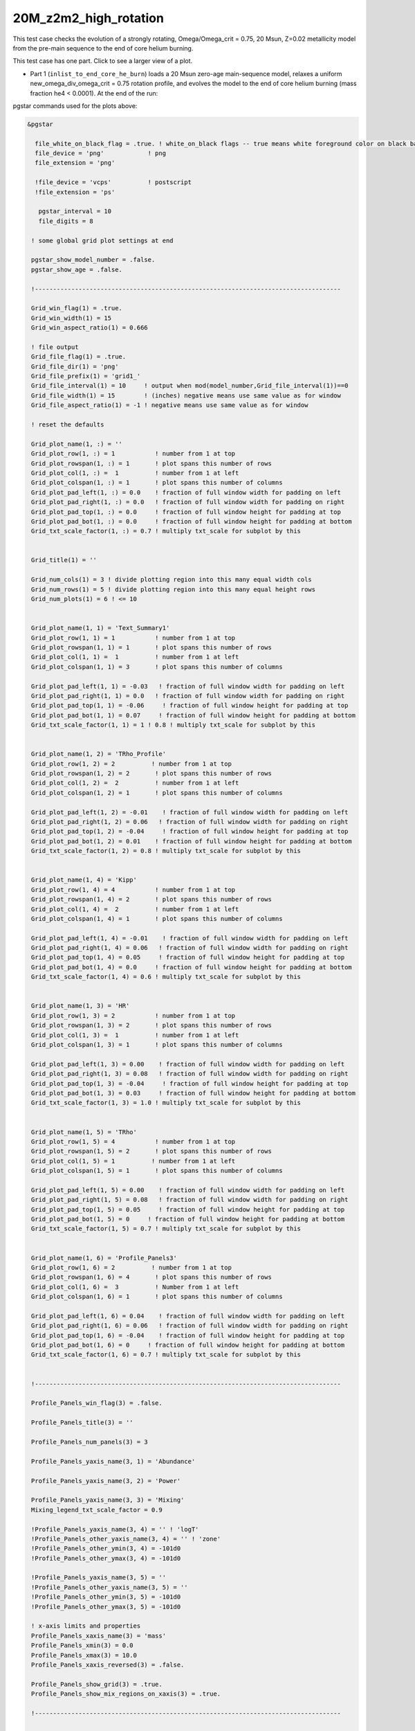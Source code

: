.. _20M_z2m2_high_rotation:

**********************
20M_z2m2_high_rotation
**********************

This test case checks the evolution of a strongly rotating, Omega/Omega_crit = 0.75, 20 Msun, Z=0.02 metallicity model from the pre-main sequence to the end of core helium burning. 

This test case has one part. Click to see a larger view of a plot.

* Part 1 (``inlist_to_end_core_he_burn``) loads a 20 Msun zero-age main-sequence model, relaxes a uniform new_omega_div_omega_crit = 0.75 rotation profile, and evolves the model to the end of core helium burning (mass fraction he4 < 0.0001). At the end of the run:

.. image:: ../../../star/test_suite/20M_z2m2_high_rotation/docs/grid1_000890.svg
   :scale: 100%

pgstar commands used for the plots above:

.. code-block:: console

 &pgstar

   file_white_on_black_flag = .true. ! white_on_black flags -- true means white foreground color on black background
   file_device = 'png'            ! png
   file_extension = 'png'

   !file_device = 'vcps'          ! postscript
   !file_extension = 'ps'

    pgstar_interval = 10
    file_digits = 8

  ! some global grid plot settings at end

  pgstar_show_model_number = .false.
  pgstar_show_age = .false.
  
  !------------------------------------------------------------------------------------

  Grid_win_flag(1) = .true.
  Grid_win_width(1) = 15
  Grid_win_aspect_ratio(1) = 0.666
  
  ! file output
  Grid_file_flag(1) = .true.
  Grid_file_dir(1) = 'png'
  Grid_file_prefix(1) = 'grid1_'
  Grid_file_interval(1) = 10     ! output when mod(model_number,Grid_file_interval(1))==0
  Grid_file_width(1) = 15        ! (inches) negative means use same value as for window
  Grid_file_aspect_ratio(1) = -1 ! negative means use same value as for window
  
  ! reset the defaults
  
  Grid_plot_name(1, :) = ''
  Grid_plot_row(1, :) = 1           ! number from 1 at top
  Grid_plot_rowspan(1, :) = 1       ! plot spans this number of rows
  Grid_plot_col(1, :) =  1          ! number from 1 at left
  Grid_plot_colspan(1, :) = 1       ! plot spans this number of columns
  Grid_plot_pad_left(1, :) = 0.0    ! fraction of full window width for padding on left
  Grid_plot_pad_right(1, :) = 0.0   ! fraction of full window width for padding on right
  Grid_plot_pad_top(1, :) = 0.0     ! fraction of full window height for padding at top
  Grid_plot_pad_bot(1, :) = 0.0     ! fraction of full window height for padding at bottom
  Grid_txt_scale_factor(1, :) = 0.7 ! multiply txt_scale for subplot by this
  
  
  Grid_title(1) = ''
  
  Grid_num_cols(1) = 3 ! divide plotting region into this many equal width cols
  Grid_num_rows(1) = 5 ! divide plotting region into this many equal height rows
  Grid_num_plots(1) = 6 ! <= 10
  
  
  Grid_plot_name(1, 1) = 'Text_Summary1'
  Grid_plot_row(1, 1) = 1           ! number from 1 at top
  Grid_plot_rowspan(1, 1) = 1       ! plot spans this number of rows
  Grid_plot_col(1, 1) =  1          ! number from 1 at left
  Grid_plot_colspan(1, 1) = 3       ! plot spans this number of columns
  
  Grid_plot_pad_left(1, 1) = -0.03   ! fraction of full window width for padding on left
  Grid_plot_pad_right(1, 1) = 0.0   ! fraction of full window width for padding on right
  Grid_plot_pad_top(1, 1) = -0.06     ! fraction of full window height for padding at top
  Grid_plot_pad_bot(1, 1) = 0.07     ! fraction of full window height for padding at bottom
  Grid_txt_scale_factor(1, 1) = 1 ! 0.8 ! multiply txt_scale for subplot by this
  
  
  Grid_plot_name(1, 2) = 'TRho_Profile'
  Grid_plot_row(1, 2) = 2          ! number from 1 at top
  Grid_plot_rowspan(1, 2) = 2       ! plot spans this number of rows
  Grid_plot_col(1, 2) =  2          ! number from 1 at left
  Grid_plot_colspan(1, 2) = 1       ! plot spans this number of columns
  
  Grid_plot_pad_left(1, 2) = -0.01    ! fraction of full window width for padding on left
  Grid_plot_pad_right(1, 2) = 0.06   ! fraction of full window width for padding on right
  Grid_plot_pad_top(1, 2) = -0.04     ! fraction of full window height for padding at top
  Grid_plot_pad_bot(1, 2) = 0.01    ! fraction of full window height for padding at bottom
  Grid_txt_scale_factor(1, 2) = 0.8 ! multiply txt_scale for subplot by this
  
  
  Grid_plot_name(1, 4) = 'Kipp'
  Grid_plot_row(1, 4) = 4           ! number from 1 at top
  Grid_plot_rowspan(1, 4) = 2       ! plot spans this number of rows
  Grid_plot_col(1, 4) =  2          ! number from 1 at left
  Grid_plot_colspan(1, 4) = 1       ! plot spans this number of columns
  
  Grid_plot_pad_left(1, 4) = -0.01    ! fraction of full window width for padding on left
  Grid_plot_pad_right(1, 4) = 0.06   ! fraction of full window width for padding on right
  Grid_plot_pad_top(1, 4) = 0.05     ! fraction of full window height for padding at top
  Grid_plot_pad_bot(1, 4) = 0.0     ! fraction of full window height for padding at bottom
  Grid_txt_scale_factor(1, 4) = 0.6 ! multiply txt_scale for subplot by this
  
  
  Grid_plot_name(1, 3) = 'HR'
  Grid_plot_row(1, 3) = 2           ! number from 1 at top
  Grid_plot_rowspan(1, 3) = 2       ! plot spans this number of rows
  Grid_plot_col(1, 3) =  1          ! number from 1 at left
  Grid_plot_colspan(1, 3) = 1       ! plot spans this number of columns
  
  Grid_plot_pad_left(1, 3) = 0.00    ! fraction of full window width for padding on left
  Grid_plot_pad_right(1, 3) = 0.08   ! fraction of full window width for padding on right
  Grid_plot_pad_top(1, 3) = -0.04     ! fraction of full window height for padding at top
  Grid_plot_pad_bot(1, 3) = 0.03     ! fraction of full window height for padding at bottom
  Grid_txt_scale_factor(1, 3) = 1.0 ! multiply txt_scale for subplot by this
  
  
  Grid_plot_name(1, 5) = 'TRho'
  Grid_plot_row(1, 5) = 4           ! number from 1 at top
  Grid_plot_rowspan(1, 5) = 2       ! plot spans this number of rows
  Grid_plot_col(1, 5) = 1          ! number from 1 at left
  Grid_plot_colspan(1, 5) = 1       ! plot spans this number of columns
  
  Grid_plot_pad_left(1, 5) = 0.00    ! fraction of full window width for padding on left
  Grid_plot_pad_right(1, 5) = 0.08   ! fraction of full window width for padding on right
  Grid_plot_pad_top(1, 5) = 0.05     ! fraction of full window height for padding at top
  Grid_plot_pad_bot(1, 5) = 0     ! fraction of full window height for padding at bottom
  Grid_txt_scale_factor(1, 5) = 0.7 ! multiply txt_scale for subplot by this
  
  
  Grid_plot_name(1, 6) = 'Profile_Panels3'
  Grid_plot_row(1, 6) = 2          ! number from 1 at top
  Grid_plot_rowspan(1, 6) = 4       ! plot spans this number of rows
  Grid_plot_col(1, 6) =  3          ! Number from 1 at left
  Grid_plot_colspan(1, 6) = 1       ! plot spans this number of columns
  
  Grid_plot_pad_left(1, 6) = 0.04    ! fraction of full window width for padding on left
  Grid_plot_pad_right(1, 6) = 0.06   ! fraction of full window width for padding on right
  Grid_plot_pad_top(1, 6) = -0.04    ! fraction of full window height for padding at top
  Grid_plot_pad_bot(1, 6) = 0     ! fraction of full window height for padding at bottom
  Grid_txt_scale_factor(1, 6) = 0.7 ! multiply txt_scale for subplot by this
  
  
  !------------------------------------------------------------------------------------
  
  Profile_Panels_win_flag(3) = .false.
  
  Profile_Panels_title(3) = ''
  
  Profile_Panels_num_panels(3) = 3
  
  Profile_Panels_yaxis_name(3, 1) = 'Abundance'
  
  Profile_Panels_yaxis_name(3, 2) = 'Power'
  
  Profile_Panels_yaxis_name(3, 3) = 'Mixing'
  Mixing_legend_txt_scale_factor = 0.9
  
  !Profile_Panels_yaxis_name(3, 4) = '' ! 'logT'
  !Profile_Panels_other_yaxis_name(3, 4) = '' ! 'zone'
  !Profile_Panels_other_ymin(3, 4) = -101d0
  !Profile_Panels_other_ymax(3, 4) = -101d0
  
  !Profile_Panels_yaxis_name(3, 5) = ''
  !Profile_Panels_other_yaxis_name(3, 5) = ''
  !Profile_Panels_other_ymin(3, 5) = -101d0
  !Profile_Panels_other_ymax(3, 5) = -101d0
  
  ! x-axis limits and properties
  Profile_Panels_xaxis_name(3) = 'mass'
  Profile_Panels_xmin(3) = 0.0
  Profile_Panels_xmax(3) = 10.0
  Profile_Panels_xaxis_reversed(3) = .false.
  
  Profile_Panels_show_grid(3) = .true.
  Profile_Panels_show_mix_regions_on_xaxis(3) = .true.
  
  !------------------------------------------------------------------------------------
  
  
  !TRho_Profile_win_flag = .true.
  TRho_Profile_win_width = 8
  TRho_Profile_win_aspect_ratio = 0.75 ! aspect_ratio = height/width
           
  ! file output
  !TRho_Profile_file_flag = .true.
  TRho_Profile_file_dir = 'TRho'
  TRho_Profile_file_prefix = 'trho_'
  TRho_Profile_file_interval = 10 ! output when `mod(model_number,TRho_Profile_file_interval)==0`
  TRho_Profile_file_width = -1 ! (inches) negative means use same value as for window
  TRho_Profile_file_aspect_ratio = -1 ! negative means use same value as for window
           
  TRho_Profile_xleft = 0.15
  TRho_Profile_xright = 0.85
  TRho_Profile_ybot = 0.15
  TRho_Profile_ytop = 0.85
  TRho_Profile_txt_scale = 0.7
  TRho_Profile_title = ' '      
           
  TRho_switch_to_Column_Depth = .false. 
  TRho_switch_to_mass = .false.
              
  show_TRho_Profile_legend = .true.
   TRho_Profile_legend_coord = 0.07
   TRho_Profile_legend_fjust = 0.0
   TRho_Profile_legend_disp1 = -2.0
   TRho_Profile_legend_del_disp = -1.3
   TRho_Profile_legend_txt_scale = 1.1
  
  
  show_TRho_Profile_text_info = .false.
   TRho_Profile_text_info_xfac = 0.77 ! controls x location
   TRho_Profile_text_info_dxfac = 0.02 ! controls x spacing to value from text
   TRho_Profile_text_info_yfac = 0.6 ! controls y location of 1st line
   TRho_Profile_text_info_dyfac = -0.04 ! controls line spacing
           
  show_TRho_Profile_mass_locs = .false.
  show_TRho_accretion_mesh_borders = .false.
  show_TRho_Profile_kap_regions = .false.
  show_TRho_Profile_eos_regions = .false.
  show_TRho_Profile_degeneracy_line = .true.
  show_TRho_Profile_Pgas_Prad_line = .true.
  show_TRho_Profile_burn_lines = .true.
  show_TRho_Profile_burn_labels = .true.
        
  ! axis limits
  TRho_Profile_xmin = -14.0
  TRho_Profile_xmax = 10.0
  TRho_Profile_ymin = 2.5
  TRho_Profile_ymax = 10.0        
  
  ! these are shown if show_TRho_Profile_mass_locs = .true.         
  ! set all the entries
  profile_mass_point_q = -1
  profile_mass_point_color_index = 1
  profile_mass_point_symbol = -6
  profile_mass_point_symbol_scale = 1.7
  profile_mass_point_str = ''
  profile_mass_point_str_clr = 1
  profile_mass_point_str_scale = 1.0
           
  ! set defaults      
  num_profile_mass_points = 3 ! max is defined in star_def (max_num_profile_mass_points)
  
  profile_mass_point_q(1) = 0.5
  profile_mass_point_color_index(1) = 1
  profile_mass_point_symbol(1) = -6
  profile_mass_point_str(1) = '  0.5 M\d\(0844)\u'
  profile_mass_point_str_clr(1) = 1
           
  profile_mass_point_q(2) = 0.95
  profile_mass_point_color_index(2) = 1
  profile_mass_point_symbol(2) = -6
  profile_mass_point_str(2) = '  0.95 M\d\(0844)\u'
  profile_mass_point_str_clr(3) = 1
           
  profile_mass_point_q(3) = 0.999
  profile_mass_point_color_index(3) = 1
  profile_mass_point_symbol(3) = -6
  profile_mass_point_str(3) = '  0.999 M\d\(0844)\u'
  profile_mass_point_str_clr(3) = 1
  
  !------------------------------------------------------------------------------------
  
  
  ! Text_Summary windows
  
  Text_Summary_win_flag(1) = .false.
  Text_Summary_win_width(1) = 10
  Text_Summary_win_aspect_ratio(1) = 0.15
  
  Text_Summary_xleft(1) = 0.01
  Text_Summary_xright(1) = 0.99
  Text_Summary_ybot(1) = 0.0
  Text_Summary_ytop(1) = 1.0
  Text_Summary_txt_scale(1) = 0.95
  Text_Summary_title(1) = ''
  
  Text_Summary_num_rows(1) = 6 ! <= 20
  Text_Summary_num_cols(1) = 5 ! <= 20
  Text_Summary_name(1, :, :) = ''
  
  Text_Summary_name(1, 1, 1) = 'model_number'
  Text_Summary_name(1, 1, 2) = 'Teff'
  Text_Summary_name(1, 1, 3) = 'Mass'
  Text_Summary_name(1, 1, 4) = 'H_cntr'
  Text_Summary_name(1, 1, 5) = 'H_rich'
  
  Text_Summary_name(1, 2, 1) = 'log_dt'
  Text_Summary_name(1, 2, 2) = 'log_R'
  Text_Summary_name(1, 2, 3) = 'lg_Mdot'
  Text_Summary_name(1, 2, 4) = 'He_cntr'
  Text_Summary_name(1, 2, 5) = 'He_core'
  
  Text_Summary_name(1, 3, 1) = 'star_age'
  Text_Summary_name(1, 3, 2) = 'log_L'
  Text_Summary_name(1, 3, 3) = 'eta_cntr'
  Text_Summary_name(1, 3, 4) = 'C_cntr'
  Text_Summary_name(1, 3, 5) = 'CO_core'
  
  Text_Summary_name(1, 4, 1) = 'log_max_T'
  Text_Summary_name(1, 4, 2) = 'log_LH'
  Text_Summary_name(1, 4, 3) = 'lg_Lnuc'
  Text_Summary_name(1, 4, 4) = 'O_cntr'
  Text_Summary_name(1, 4, 5) = 'Fe_core'
  
  Text_Summary_name(1, 5, 1) = 'log_cntr_T'
  Text_Summary_name(1, 5, 2) = 'log_LHe'
  Text_Summary_name(1, 5, 3) = 'lg_Lneu'
  Text_Summary_name(1, 5, 4) = 'Ne_cntr'
  Text_Summary_name(1, 5, 5) = 'zones'
  
  Text_Summary_name(1, 6, 1) = 'log_cntr_Rho'
  Text_Summary_name(1, 6, 2) = 'log_LZ'
  Text_Summary_name(1, 6, 3) = 'lg_Lphoto'
  Text_Summary_name(1, 6, 4) = 'Si_cntr'
  Text_Summary_name(1, 6, 5) = 'retries'
  
  
  !------------------------------------------------------------------------------------
  
  ! Abundance profile plot
  
  Abundance_win_flag = .false.
  
  ! window properties
  Abundance_win_width = 10
  Abundance_win_aspect_ratio = 0.75
           
  Abundance_xleft = 0.15
  Abundance_xright = 0.85
  Abundance_ybot = 0.15
  Abundance_ytop = 0.85
  Abundance_txt_scale = 1
  Abundance_title = ''
  
  ! isotopes to plot
  
  Abundance_num_isos_to_show = 20
  
  Abundance_which_isos_to_show(1)  = 'h1'
  Abundance_which_isos_to_show(2)  = 'he3'
  Abundance_which_isos_to_show(3)  = 'he4'
  Abundance_which_isos_to_show(4)  = 'c12'
  Abundance_which_isos_to_show(5)  = 'n14'
  Abundance_which_isos_to_show(6)  = 'o16'
  Abundance_which_isos_to_show(7)  = 'ne20'
  Abundance_which_isos_to_show(8)  = 'mg24'
  Abundance_which_isos_to_show(9) = 'si28'
  Abundance_which_isos_to_show(10) = 's32'
  Abundance_which_isos_to_show(11) = 'ar36'
  Abundance_which_isos_to_show(12) = 'ca40'
  Abundance_which_isos_to_show(13) = 'ti44'
  Abundance_which_isos_to_show(14) = 'cr48'
  Abundance_which_isos_to_show(15) = 'cr56'
  Abundance_which_isos_to_show(16) = 'fe52'
  Abundance_which_isos_to_show(17) = 'fe54'
  Abundance_which_isos_to_show(18) = 'fe56'
  Abundance_which_isos_to_show(19) = 'ni56'
  Abundance_which_isos_to_show(20) = 'neut'
  !Abundance_which_isos_to_show(22) = 'ne22'
  
  
           
  ! number and size of isotope labels along curves
  num_abundance_line_labels = 4
  Abundance_line_txt_scale_factor = 1.1
  
  
  ! number and size of isotopes on legend         
  Abundance_legend_max_cnt = 10
  Abundance_legend_txt_scale_factor = 1.0
  
  ! xaxis name and orientation
  Abundance_xaxis_name = 'mass' 
  Abundance_xaxis_reversed = .false.
           
  ! xaxis limits 
  Abundance_xmin = 0.0 
  Abundance_xmax = 10.0 ! -101d0 
           
  ! yaxis limits 
  Abundance_log_mass_frac_min = -3.5 
  Abundance_log_mass_frac_max =  0.3
           
  ! file output
  Abundance_file_flag = .false.
  Abundance_file_dir = 'Abundance'
  Abundance_file_prefix = 'abund_'
  Abundance_file_width = -1        ! (inches) negative means use same value as for window
  Abundance_file_aspect_ratio = -1 ! negative means use same value as for window
  
  
  !------------------------------------------------------------------------------------
  
  ! power plot
  
  Power_win_flag = .false.
  Power_win_width = 10
  Power_win_aspect_ratio = 0.75
  Power_title = ''      
  
  Power_xleft = 0.15
  Power_xright = 0.85
  Power_ybot = 0.15
  Power_ytop = 0.85
  Power_txt_scale = 1.0
  Power_title = ' '
  
  Power_xaxis_name = 'mass'
  Power_xaxis_reversed = .false.
  
  Power_legend_max_cnt = 10
  Power_legend_txt_scale_factor = 1.0 ! relative to other text
  
  ! power xaxis limits -- to override system default selections
  Power_xmin = 0.0 
  Power_xmax = 10.0 ! -101d0 
  
  ! power yaxis limits -- to override system default selections
  Power_ymin = -5.0 !   -101d0 ! only used if /= -101d0
  Power_ymax = 25.0 ! -101d0 ! only used if /= -101d0
  
  ! file output
  Power_file_flag = .false.
  Power_file_dir = 'png'
  Power_file_prefix = 'power_'
  Power_file_interval = 5 ! output when mod(model_number,Power_file_interval)==0
  Power_file_width = -1 ! (inches) negative means use same value as for window
  Power_file_aspect_ratio = -1 ! negative means use same value as for window
  
  
  !------------------------------------------------------------------------------------
  
  ! mixing plot
  
  Mixing_xmin = 0.0 
  Mixing_xmax = 10.0 ! -101d0 
  Mixing_legend_txt_scale_factor = 1.0 ! relative to other text
  
  Mixing_show_rotation_details = .false.
  
  Mixing_win_flag = .false.
  !Mixing_file_flag = .true.
  Mixing_file_dir = 'png'
  Mixing_file_prefix = 'mixing_'
  Mixing_file_interval = 1 ! output when `mod(model_number,Mixing_file_interval)==0`
  Mixing_file_width = -1 ! (inches) negative means use same value as for window
  Mixing_file_aspect_ratio = -1 ! negative means use same value as for window
  
  
  !-----------------------------------------------------------------------
  
     !# HR window
        ! history of `lg_L` vs. `lg_Teff`
  
           HR_win_flag = .false.
  
           HR_win_width = 6
           HR_win_aspect_ratio = 0.75 ! aspect_ratio = height/width
  
           HR_xleft = 0.15
           HR_xright = 0.85
           HR_ybot = 0.15
           HR_ytop = 0.85
           HR_txt_scale = 0.7 !1.0
           HR_title = ''
  
           ! axis limits -- to override system default selections
           HR_logT_min = -101d0 ! only used if /= -101d0
           HR_logT_max = -101d0 ! only used if /= -101d0
           HR_logL_min = -101d0 ! only used if /= -101d0
           HR_logL_max = -101d0 ! only used if /= -101d0
  
           HR_logL_margin = 0.1
           HR_logT_margin = 0.1
           HR_dlogT_min = -1
           HR_dlogL_min = -1
  
           HR_step_min = -1 ! only plot models with model number >= this
           HR_step_max = -1 ! only plot models with model number <= this
  
           show_HR_classical_instability_strip = .false.
           show_HR_Mira_instability_region = .false.
           show_HR_WD_instabilities = .false.
  
           show_HR_target_box = .false.
           HR_target_n_sigma = -3 ! -n means show sig 1..n
           HR_target_logL = 0
           HR_target_logL_sigma = 0
           HR_target_logT = 0
           HR_target_logT_sigma = 0
  
           show_HR_annotation1 = .false.
           show_HR_annotation2 = .false.
           show_HR_annotation3 = .false.
  
           HR_fname = '' ! file name for extra HR data
  
           ! Enables calling a subroutine to add extra information to a plot
           ! see `$MESA_DIR/star/other/pgstar_decorator.f90`
           HR_use_decorator = .false.
  
  
           ! file output
           HR_file_flag = .false.
           HR_file_dir = 'png'
           HR_file_prefix = 'hr_'
           HR_file_interval = 5 ! output when `mod(model_number,HR_file_interval)==0`
           HR_file_width = -1 ! (inches) negative means use same value as for window
           HR_file_aspect_ratio = -1 ! negative means use same value as for window
  
  !-----------------------------------------------------------------------
  
     !# TRho window
        ! history of central temperature vs. density
  
           TRho_win_flag = .false.
  
           TRho_win_width = 6
           TRho_win_aspect_ratio = 0.75 ! aspect_ratio = height/width
  
           TRho_xleft = 0.15
           TRho_xright = 0.85
           TRho_ybot = 0.15
           TRho_ytop = 0.85
           TRho_txt_scale = 1.0
           TRho_title = ''
  
           ! axis limits -- to override system default selections
           TRho_logT_min = -101d0 ! only used if /= -101d0
           TRho_logT_max = -101d0 ! only used if /= -101d0
           TRho_logRho_min = -101d0 ! only used if /= -101d0
           TRho_logRho_max = -101d0 ! only used if /= -101d0
  
           TRho_logT_margin = 0.1
           TRho_logRho_margin = 0.1
           TRho_logRho_dlogRho_min = -1
           TRho_logT_dlogT_min = -1
  
           TRho_step_min = -1 ! only plot models with model number >= this
           TRho_step_max = -1 ! only plot models with model number <= this
  
           show_TRho_degeneracy_line = .true.
  
           show_TRho_annotation1 = .false.
           show_TRho_annotation2 = .false.
           show_TRho_annotation3 = .false.
  
           TRho_fname = '' ! file name for extra TRho data
  
           ! Enables calling a subroutine to add extra information to a plot
           ! see `$MESA_DIR/star/other/pgstar_decorator.f90`
           TRho_use_decorator = .false.
  
  
           ! file output
           TRho_file_flag = .false.
           TRho_file_dir = 'png'
           TRho_file_prefix = 'trho_'
           TRho_file_interval = 5 ! output when `mod(model_number,TRho_file_interval)==0`
           TRho_file_width = -1 ! (inches) negative means use same value as for window
           TRho_file_aspect_ratio = -1 ! negative means use same value as for window
  
  !-----------------------------------------------------------------------
  
     !# "Kippenhahn" window
        ! history of convection and more.
        
        !     your history_columns.list needs to include
        !            star_mass
        !            mixing_regions 40    -- 40 can be changed if you wish
        !            burning_regions 80    -- 80 can be changed if you wish
        !     and if you have set M_center > 0, then also include
        !            log_xmstar
        !     if you want to show luminosities, include some or all of
        !            log_L, log_Lneu, log_LH, log_LHe
        !     if you want to show mass boundaries, then include some or all of
        !            he_core_mass, c_core_mass, o_core_mass, si_core_mass, fe_core_mass
  
           Kipp_win_flag = .false.
  
           Kipp_win_width = 7
           Kipp_win_aspect_ratio = 0.75 ! aspect_ratio = height/width
  
           Kipp_xleft = 0.15
           Kipp_xright = 0.85
           Kipp_ybot = 0.15
           Kipp_ytop = 0.85
           Kipp_txt_scale = 1.0
           Kipp_title = ''
  
           ! Set xaxis
           Kipp_step_xmin = -1 ! Min model number to plot. Negative means start from the first model
           Kipp_step_xmax = -1 ! Max model number to plot. Negative means use max model_number
                                ! These can be combined with Kipp_{xmin,xmax} options
           Kipp_max_width = -1 ! Maximum number of steps to show at once.
                                ! Negative implies show all steps. This overrides `Kipp_step_xmin`
  
           Kipp_xaxis_name = 'model_number' ! xaxis coordinates. Sensible choices
                                           ! are `model_number` or `star_age`
           Kipp_xaxis_log=.false. ! Whether xaxis should be reported as a log10 value
           Kipp_xmin=-101d0 ! Min of x value to plot. -101d0 means use min(x)
           Kipp_xmax=-101d0 ! Max of x value to plot. -101d0 means use max(x)
           Kipp_xmargin=0.0
           Kipp_xaxis_reversed=.false. ! Whether to reverse the direction of the xaxis
           Kipp_xaxis_in_seconds=.false. ! Whether to plot time in seconds
                                          ! Requires `Kipp_xaxis_name='star_age'`
           Kipp_xaxis_in_Myr=.false. ! Whether to plot time in units of 10^6 years
                                          ! Requires `Kipp_xaxis_name='star_age'`
           Kipp_xaxis_time_from_present=.false. ! Whether to plot time since present.
                                                 ! plots `star_age-max(star_age)`
                                                 ! Requires `Kipp_xaxis_name='star_age'`
  
  
           ! bounds for mass yaxis
           Kipp_mass_max = -1 ! (Msun units) negative means use default
           Kipp_mass_min = -1 ! (Msun units) negative means use default
           Kipp_mass_margin = 0.01
  
           ! bounds for luminosity yaxis
           Kipp_lgL_max = -101d0 ! only used if /= -101d0; (L in Lsun units)
           Kipp_lgL_min = -101d0 ! only used if /= -101d0; (L in Lsun units)
           Kipp_lgL_margin = 0.1
  
           Kipp_show_mixing = .true.
              ! this uses the `mixing_regions` specified in your `history_columns.list`
           Kipp_show_burn = .true.
              ! this uses the `burning_regions` specified in your `history_columns.list`
  
           Kipp_show_luminosities = .false.
              ! to use this option, include the following in your `history_columns.list`
              ! `log_L`, `log_Lneu`, `log_LH`, `log_LHe`
           Kipp_show_mass_boundaries = .true.
              ! to use this option, include the following in your `history_columns.list`
              ! `he_core_mass`, `c_core_mass`, `o_core_mass`, `si_core_mass`, `fe_core_mass`
  
           Kipp_mix_line_weight = 10
           Kipp_mix_interval = 4
              ! show mixing for steps with `mod(model_number, Kipp_mix_interval) = 0.`
  
           Kipp_burn_line_weight = 14
           
           Kipp_burn_type_cutoff = 0d0
              ! show burn lines only for abs(log(eps)) > Kipp_burn_type_cutoff
  
           Kipp_luminosities_line_weight = 8
           Kipp_masses_line_weight = 8
  
           show_Kipp_annotation1 = .false.
           show_Kipp_annotation2 = .false.
           show_Kipp_annotation3 = .false.
  
           ! Enables calling a subroutine to add extra information to a plot
           ! see `$MESA_DIR/star/other/pgstar_decorator.f90`
           Kipp_use_decorator = .false.
  
           ! file output
           Kipp_file_flag = .false.
           Kipp_file_dir = 'png'
           Kipp_file_prefix = 'conv_'
           Kipp_file_interval = 5 ! output when `mod(model_number,Kipp_file_interval)==0`
           Kipp_file_width = -1 ! (inches) negative means use same value as for window
           Kipp_file_aspect_ratio = -1 ! negative means use same value as for window
  
  
  !-----------------------------------------------------------------------
  
  ! some global grid plot settings
  
  pgstar_title_scale = 1.3
  pgstar_title_disp = 1.1
  pgstar_title_coord = 0.5
  pgstar_title_fjust = 0.5
  
  pgstar_age_scale = 0.8
  pgstar_age_disp = 3.0
  pgstar_age_coord = 0.0
  pgstar_age_fjust = 0.0
  
  pgstar_xaxis_label_scale = 1.3
  pgstar_left_yaxis_label_scale = 1.3
  pgstar_xaxis_label_disp = 2.2
  pgstar_left_yaxis_label_disp = 3.1
  pgstar_right_yaxis_label_disp = 4.1
  
  pgstar_model_scale = 0.8
  pgstar_model_disp = 3.0
  pgstar_model_coord = 1.0
  pgstar_model_fjust = 1.0


 / ! end of pgstar namelist




Last-Updated: 28May2021 (MESA ebecc10) by fxt

